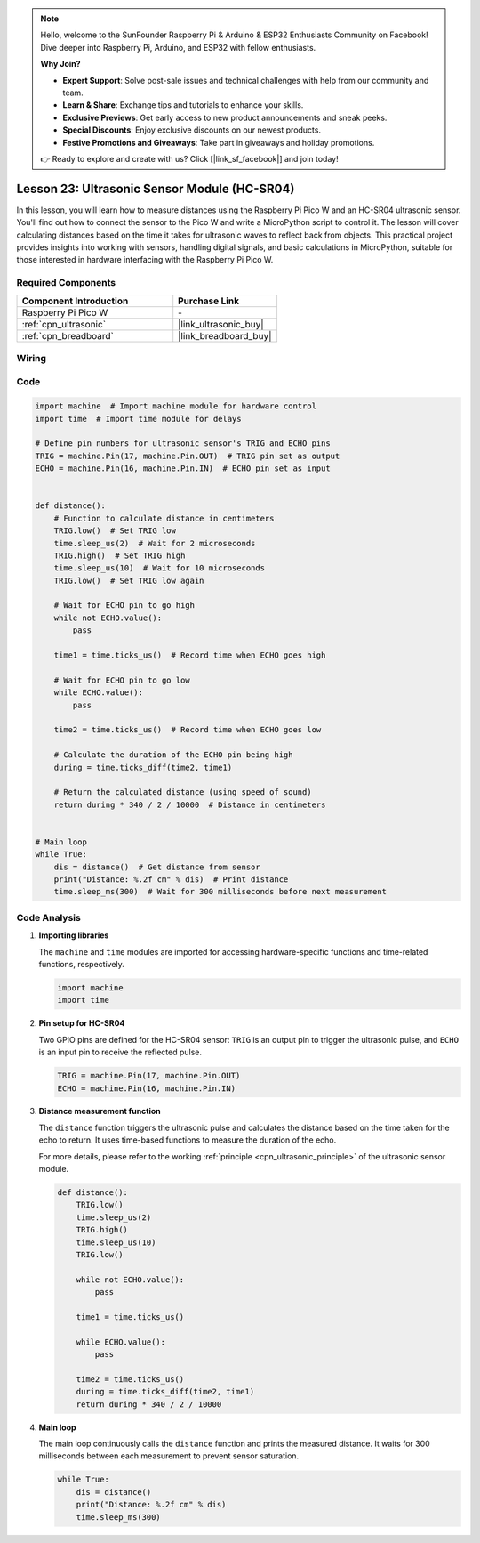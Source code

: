 .. note::

    Hello, welcome to the SunFounder Raspberry Pi & Arduino & ESP32 Enthusiasts Community on Facebook! Dive deeper into Raspberry Pi, Arduino, and ESP32 with fellow enthusiasts.

    **Why Join?**

    - **Expert Support**: Solve post-sale issues and technical challenges with help from our community and team.
    - **Learn & Share**: Exchange tips and tutorials to enhance your skills.
    - **Exclusive Previews**: Get early access to new product announcements and sneak peeks.
    - **Special Discounts**: Enjoy exclusive discounts on our newest products.
    - **Festive Promotions and Giveaways**: Take part in giveaways and holiday promotions.

    👉 Ready to explore and create with us? Click [|link_sf_facebook|] and join today!

.. _pico_lesson23_ultrasonic:

Lesson 23: Ultrasonic Sensor Module (HC-SR04)
================================================

In this lesson, you will learn how to measure distances using the Raspberry Pi Pico W and an HC-SR04 ultrasonic sensor. You'll find out how to connect the sensor to the Pico W and write a MicroPython script to control it. The lesson will cover calculating distances based on the time it takes for ultrasonic waves to reflect back from objects. This practical project provides insights into working with sensors, handling digital signals, and basic calculations in MicroPython, suitable for those interested in hardware interfacing with the Raspberry Pi Pico W.

Required Components
---------------------------

.. list-table::
    :widths: 30 20
    :header-rows: 1

    *   - Component Introduction
        - Purchase Link

    *   - Raspberry Pi Pico W
        - \-
    *   - :ref:`cpn_ultrasonic`
        - |link_ultrasonic_buy|
    *   - :ref:`cpn_breadboard`
        - |link_breadboard_buy|


Wiring
---------------------------

.. image:: img/Lesson_23_ultrasonic_sensor_bb.png
    :width: 100%


Code
---------------------------

.. code-block:: python

   import machine  # Import machine module for hardware control
   import time  # Import time module for delays
   
   # Define pin numbers for ultrasonic sensor's TRIG and ECHO pins
   TRIG = machine.Pin(17, machine.Pin.OUT)  # TRIG pin set as output
   ECHO = machine.Pin(16, machine.Pin.IN)  # ECHO pin set as input
   
   
   def distance():
       # Function to calculate distance in centimeters
       TRIG.low()  # Set TRIG low
       time.sleep_us(2)  # Wait for 2 microseconds
       TRIG.high()  # Set TRIG high
       time.sleep_us(10)  # Wait for 10 microseconds
       TRIG.low()  # Set TRIG low again
   
       # Wait for ECHO pin to go high
       while not ECHO.value():
           pass
   
       time1 = time.ticks_us()  # Record time when ECHO goes high
   
       # Wait for ECHO pin to go low
       while ECHO.value():
           pass
   
       time2 = time.ticks_us()  # Record time when ECHO goes low
   
       # Calculate the duration of the ECHO pin being high
       during = time.ticks_diff(time2, time1)
   
       # Return the calculated distance (using speed of sound)
       return during * 340 / 2 / 10000  # Distance in centimeters
   
   
   # Main loop
   while True:
       dis = distance()  # Get distance from sensor
       print("Distance: %.2f cm" % dis)  # Print distance
       time.sleep_ms(300)  # Wait for 300 milliseconds before next measurement


Code Analysis
---------------------------

#. **Importing libraries**

   The ``machine`` and ``time`` modules are imported for accessing hardware-specific functions and time-related functions, respectively.

   .. code-block:: python

      import machine
      import time

#. **Pin setup for HC-SR04**

   Two GPIO pins are defined for the HC-SR04 sensor: ``TRIG`` is an output pin to trigger the ultrasonic pulse, and ``ECHO`` is an input pin to receive the reflected pulse.

   .. code-block:: python

      TRIG = machine.Pin(17, machine.Pin.OUT)
      ECHO = machine.Pin(16, machine.Pin.IN)

#. **Distance measurement function**

   The ``distance`` function triggers the ultrasonic pulse and calculates the distance based on the time taken for the echo to return. It uses time-based functions to measure the duration of the echo.

   For more details, please refer to the working :ref:`principle <cpn_ultrasonic_principle>` of the ultrasonic sensor module.

   .. code-block:: python

      def distance():
          TRIG.low()
          time.sleep_us(2)
          TRIG.high()
          time.sleep_us(10)
          TRIG.low()

          while not ECHO.value():
              pass

          time1 = time.ticks_us()

          while ECHO.value():
              pass

          time2 = time.ticks_us()
          during = time.ticks_diff(time2, time1)
          return during * 340 / 2 / 10000

#. **Main loop**

   The main loop continuously calls the ``distance`` function and prints the measured distance. It waits for 300 milliseconds between each measurement to prevent sensor saturation.

   .. code-block:: python
    
      while True:
          dis = distance()
          print("Distance: %.2f cm" % dis)
          time.sleep_ms(300)